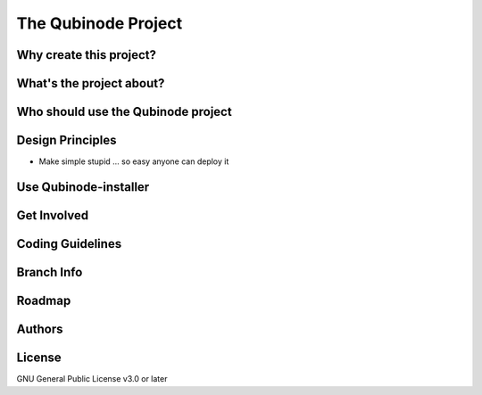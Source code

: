 ********************
The Qubinode Project
********************


Why create this project?
========================

What's the project about?
=========================

Who should use the Qubinode project
===================================


Design Principles
=================

*  Make simple stupid ... so easy anyone can deploy it

Use Qubinode-installer
======================


Get Involved
============


Coding Guidelines
=================



Branch Info
===========


Roadmap
=======

Authors
=======


License
=======

GNU General Public License v3.0 or later

